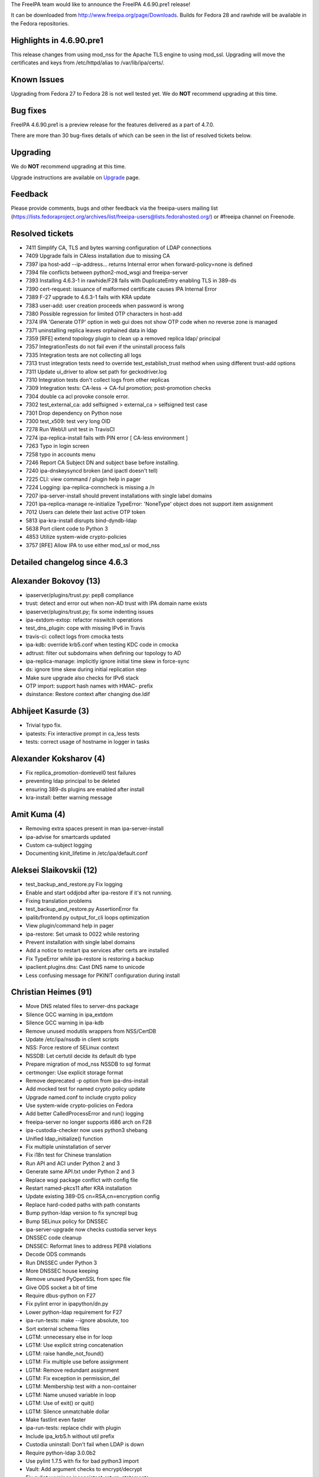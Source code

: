 The FreeIPA team would like to announce the FreeIPA 4.6.90.pre1 release!

It can be downloaded from http://www.freeipa.org/page/Downloads. Builds
for Fedora 28 and rawhide will be available in the Fedora repositories.



Highlights in 4.6.90.pre1
-------------------------

This release changes from using mod_nss for the Apache TLS engine to
using mod_ssl. Upgrading will move the certificates and keys from
/etc/httpd/alias to /var/lib/ipa/certs/.



Known Issues
----------------------------------------------------------------------------------------------

Upgrading from Fedora 27 to Fedora 28 is not well tested yet. We do
**NOT** recommend upgrading at this time.



Bug fixes
----------------------------------------------------------------------------------------------

FreeIPA 4.6.90.pre1 is a preview release for the features delivered as a
part of 4.7.0.

There are more than 30 bug-fixes details of which can be seen in the
list of resolved tickets below.

Upgrading
---------

We do **NOT** recommend upgrading at this time.

Upgrade instructions are available on `Upgrade <https://www.freeipa.org/page/Upgrade>`__ page.

Feedback
--------

Please provide comments, bugs and other feedback via the freeipa-users
mailing list
(https://lists.fedoraproject.org/archives/list/freeipa-users@lists.fedorahosted.org/)
or #freeipa channel on Freenode.



Resolved tickets
----------------

-  7411 Simplify CA, TLS and bytes warning configuration of LDAP
   connections
-  7409 Upgrade fails in CAless installation due to missing CA
-  7397 ipa host-add --ip-address... returns Internal error when
   forward-policy=none is defined
-  7394 file conflicts between python2-mod_wsgi and freeipa-server
-  7393 Installing 4.6.3-1 in rawhide/F28 fails with DuplicateEntry
   enabling TLS in 389-ds
-  7390 cert-request: issuance of malformed certificate causes IPA
   Internal Error
-  7389 F-27 upgrade to 4.6.3-1 fails with KRA update
-  7383 user-add: user creation proceeds when password is wrong
-  7380 Possible regression for limited OTP characters in host-add
-  7374 IPA 'Generate OTP' option in web gui does not show OTP code when
   no reverse zone is managed
-  7371 uninstalling replica leaves orphained data in ldap
-  7359 [RFE] extend topology plugin to clean up a removed replica ldap/
   principal
-  7357 IntegrationTests do not fail even if the uninstall process fails
-  7335 Integration tests are not collecting all logs
-  7313 trust integration tests need to override test_establish_trust
   method when using different trust-add options
-  7311 Update ui_driver to allow set path for geckodriver.log
-  7310 Integration tests don't collect logs from other replicas
-  7309 Integration tests: CA-less -> CA-ful promotion; post-promotion
   checks
-  7304 double ca acl provoke console error.
-  7302 test_external_ca: add selfsigned > external_ca > selfsigned test
   case
-  7301 Drop dependency on Python nose
-  7300 test_x509: test very long OID
-  7278 Run WebUI unit test in TravisCI
-  7274 ipa-replica-install fails with PIN error [ CA-less environment ]
-  7263 Typo in login screen
-  7258 typo in accounts menu
-  7246 Report CA Subject DN and subject base before installing.
-  7240 ipa-dnskeysyncd broken (and ipactl doesn't tell)
-  7225 CLI: view command / plugin help in pager
-  7224 Logging: ipa-replica-conncheck is missing a /n
-  7207 ipa-server-install should prevent installations with single
   label domains
-  7201 ipa-replica-manage re-initialize TypeError: 'NoneType' object
   does not support item assignment
-  7012 Users can delete their last active OTP token
-  5813 ipa-kra-install disrupts bind-dyndb-ldap
-  5638 Port client code to Python 3
-  4853 Utilize system-wide crypto-policies
-  3757 [RFE] Allow IPA to use either mod_ssl or mod_nss



Detailed changelog since 4.6.3
------------------------------



Alexander Bokovoy (13)
----------------------------------------------------------------------------------------------

-  ipaserver/plugins/trust.py: pep8 compliance
-  trust: detect and error out when non-AD trust with IPA domain name
   exists
-  ipaserver/plugins/trust.py; fix some indenting issues
-  ipa-extdom-extop: refactor nsswitch operations
-  test_dns_plugin: cope with missing IPv6 in Travis
-  travis-ci: collect logs from cmocka tests
-  ipa-kdb: override krb5.conf when testing KDC code in cmocka
-  adtrust: filter out subdomains when defining our topology to AD
-  ipa-replica-manage: implicitly ignore initial time skew in force-sync
-  ds: ignore time skew during initial replication step
-  Make sure upgrade also checks for IPv6 stack
-  OTP import: support hash names with HMAC- prefix
-  dsinstance: Restore context after changing dse.ldif



Abhijeet Kasurde (3)
----------------------------------------------------------------------------------------------

-  Trivial typo fix.
-  ipatests: Fix interactive prompt in ca_less tests
-  tests: correct usage of hostname in logger in tasks



Alexander Koksharov (4)
----------------------------------------------------------------------------------------------

-  Fix replica_promotion-domlevel0 test failures
-  preventing ldap principal to be deleted
-  ensuring 389-ds plugins are enabled after install
-  kra-install: better warning message



Amit Kuma (4)
----------------------------------------------------------------------------------------------

-  Removing extra spaces present in man ipa-server-install
-  ipa-advise for smartcards updated
-  Custom ca-subject logging
-  Documenting kinit_lifetime in /etc/ipa/default.conf



Aleksei Slaikovskii (12)
----------------------------------------------------------------------------------------------

-  test_backup_and_restore.py Fix logging
-  Enable and start oddjobd after ipa-restore if it's not running.
-  Fixing translation problems
-  test_backup_and_restore.py AssertionError fix
-  ipalib/frontend.py output_for_cli loops optimization
-  View plugin/command help in pager
-  ipa-restore: Set umask to 0022 while restoring
-  Prevent installation with single label domains
-  Add a notice to restart ipa services after certs are installed
-  Fix TypeError while ipa-restore is restoring a backup
-  ipaclient.plugins.dns: Cast DNS name to unicode
-  Less confusing message for PKINIT configuration during install



Christian Heimes (91)
----------------------------------------------------------------------------------------------

-  Move DNS related files to server-dns package
-  Silence GCC warning in ipa_extdom
-  Silence GCC warning in ipa-kdb
-  Remove unused modutils wrappers from NSS/CertDB
-  Update /etc/ipa/nssdb in client scripts
-  NSS: Force restore of SELinux context
-  NSSDB: Let certutil decide its default db type
-  Prepare migration of mod_nss NSSDB to sql format
-  certmonger: Use explicit storage format
-  Remove deprecated -p option from ipa-dns-install
-  Add mocked test for named crypto policy update
-  Upgrade named.conf to include crypto policy
-  Use system-wide crypto-policies on Fedora
-  Add better CalledProcessError and run() logging
-  freeipa-server no longer supports i686 arch on F28
-  ipa-custodia-checker now uses python3 shebang
-  Unified ldap_initialize() function
-  Fix multiple uninstallation of server
-  Fix i18n test for Chinese translation
-  Run API and ACI under Python 2 and 3
-  Generate same API.txt under Python 2 and 3
-  Replace wsgi package conflict with config file
-  Restart named-pkcs11 after KRA installation
-  Update existing 389-DS cn=RSA,cn=encryption config
-  Replace hard-coded paths with path constants
-  Bump python-ldap version to fix syncrepl bug
-  Bump SELinux policy for DNSSEC
-  ipa-server-upgrade now checks custodia server keys
-  DNSSEC code cleanup
-  DNSSEC: Reformat lines to address PEP8 violations
-  Decode ODS commands
-  Run DNSSEC under Python 3
-  More DNSSEC house keeping
-  Remove unused PyOpenSSL from spec file
-  Give ODS socket a bit of time
-  Require dbus-python on F27
-  Fix pylint error in ipapython/dn.py
-  Lower python-ldap requirement for F27
-  ipa-run-tests: make --ignore absolute, too
-  Sort external schema files
-  LGTM: unnecessary else in for loop
-  LGTM: Use explicit string concatenation
-  LGTM: raise handle_not_found()
-  LGTM: Fix multiple use before assignment
-  LGTM: Remove redundant assignment
-  LGTM: Fix exception in permission_del
-  LGTM: Membership test with a non-container
-  LGTM: Name unused variable in loop
-  LGTM: Use of exit() or quit()
-  LGTM: Silence unmatchable dollar
-  Make fastlint even faster
-  ipa-run-tests: replace chdir with plugin
-  Include ipa_krb5.h without util prefix
-  Custodia uninstall: Don't fail when LDAP is down
-  Require python-ldap 3.0.0b2
-  Use pylint 1.7.5 with fix for bad python3 import
-  Vault: Add argument checks to encrypt/decrypt
-  Fix pylint warnings inconsistent-return-statements
-  Travis: Add workaround for missing IPv6 support
-  Replace nose with unittest and pytest
-  Add safe DirectiveSetter context manager
-  More log in verbs
-  Address more 'to login'
-  Fix grammar error: Log out
-  Fix grammar in login screen
-  Add make targets for fast linting and testing
-  Add marker needs_ipaapi and option to skip tests
-  Add python_requires to Python package metadata
-  Remove Custodia keys on uninstall
-  NSSDB: use preferred convert command
-  Skip test_rpcclient_context in client tests
-  Update to python-ldap 3.0.0
-  Update builddep command to install Python 3 and tox deps
-  Add workaround for pytest 3.3.0 bug
-  Fix dict iteration bug in dnsrecord_show
-  Reproducer for bug in structured dnsrecord_show
-  Use Python 3 on Travis
-  Prevent installation of Py2 and Py3 mod_wsgi
-  Require UTF-8 fs encoding
-  libotp: add libraries after objects
-  Run tox tests for PyPI packages on Travis
-  Support sqlite NSSDB
-  Py3: Fix vault tests
-  Test script for ipa-custodia
-  ipa-custodia: use Dogtag's alias/pwdfile.txt
-  Use namespace-aware meta importer for ipaplatform
-  Remove ignore_import_errors
-  Backup ipa-custodia conf and keys
-  Py3: fix fetching of tar files
-  Use os.path.isfile() and isdir()
-  Block PyOpenSSL to prevent SELinux execmem in wsgi



David Kupka (2)
----------------------------------------------------------------------------------------------

-  schema: Fix internal error in param-{find,show} with nonexistent
   object
-  tests: Add LDAP URI to ldappasswd explicitly



Felipe Barreto (25)
----------------------------------------------------------------------------------------------

-  Fixing cleanup process in test_caless
-  WebUI Tests: changing the ActionsChains.move_to_element to a new
   approach
-  WebUI Tests: fixing test_user.py::test_test_noprivate_posix
-  WebUI Tests: Changing how the initial load process is done
-  WebUI Tests: fixing test_range test case
-  WebUI Tests: changing how the login screen is detected
-  WebUI Tests: refactoring login method to be more readable
-  WebUI Tests: fixing test_navigation
-  WebUI Tests: fixing test_group
-  WebUI Tests: fixing test_hbac
-  Check if replication agreement exist before enable/disable it
-  Make IntegrationTest fail if an error happened during uninstall
-  IntegrationTests now collects logs from all test methods
-  Fixing vault-add-member to be compatible with py3
-  Fixing test_backup_and_restore assert to do not rely on the order
-  Fixing test_testconfig with proper asserts
-  Warning the user when using a loopback IP as forwarder
-  Removing replica-s4u2proxy.ldif since it's not used anymore
-  Fix log capture when running pytests_multihosts commands
-  Checks if replica-s4u2proxy.ldif should be applied
-  Fixing tox and pylint errors
-  Fixing param-{find,show} and output-{find,show} commands
-  Checks if Dir Server is installed and running before IPA installation
-  Changing idoverrideuser-\* to treat objectClass case insensitively
-  Fixing how sssd.conf is updated when promoting a client to replica



François Cami (1)
----------------------------------------------------------------------------------------------

-  10-config.update: remove nsslapd-sasl-max-buffer-size override as
   https://pagure.io/389-ds-base/issue/47457 was fixed directly in 389
   Directory Server.



Florence Blanc-Renaud (23)
----------------------------------------------------------------------------------------------

-  ipa-restore: remove /etc/httpd/conf.d/nss.conf
-  ipa-server-install: handle error when calling kdb5_util create
-  ipa host-add: do not raise exception when reverse record not added
-  ACI: grant access to admins group instead of admin user
-  389-ds OTP lasttoken plugin: Add unit test
-  User must not be able to delete his last active otp token
-  ipa host-add --ip-address: properly handle NoNameservers
-  test_integration: backup custodia conf and keys
-  Idviews: fix objectclass violation on idview-add
-  Improve help message for ipa trust-add --range-type
-  Fix ca less IPA install on fips mode
-  Fix ipa-replica-install when key not protected by PIN
-  Fix ipa-restore (python2)
-  ipa-getkeytab man page: add more details about the -r option
-  Py3: fix ipa-replica-conncheck
-  Fix ipa-replica-conncheck when called with --principal
-  py3: fix ipa cert-request --database ...
-  ipa-cacert-manage renew: switch from ext-signed CA to self-signed
-  ipa-server-upgrade: do not add untracked certs to the request list
-  ipa-server-upgrade: fix the logic for tracking certs
-  Fix ipa-server-upgrade with server cert tracking
-  Python3: Fix winsync replication agreement
-  Fix ipa config-mod --ca-renewal-master



Fraser Tweedale (38)
----------------------------------------------------------------------------------------------

-  upgrade: remove fix_trust_flags procedure
-  ldap2: fix implementation of can_add
-  ipaldap: allow GetEffectiveRights on individual operations
-  Update IPA CA issuer DN upon renewal
-  cert-request: avoid internal error when cert malformed
-  Improve warning message for malformed certificates
-  Don't use admin cert during KRA installation
-  Add uniqueness constraint on CA ACL name
-  Add tests for installutils.set_directive
-  installutils: refactor set_directive
-  pep8: reduce line lengths in CAInstance.__enable_crl_publish
-  Prevent set_directive from clobbering other keys
-  install: report CA Subject DN and subject base to be used
-  ipa_certupdate: avoid classmethod and staticmethod
-  Run certupdate after promoting to CA-ful deployment
-  ipa-ca-install: run certupdate as initial step
-  CertUpdate: make it easy to invoke from other programs
-  renew_ra_cert: fix update of IPA RA user entry
-  Re-enable some KRA installation tests
-  Use correct version of Python in RPM scripts
-  Remove caJarSigningCert profile and related code
-  CertDB: remove unused method issue_signing_cert
-  Remove XPI and JAR MIME types from httpd config
-  Remove mention of firefox plugin after CA-less install
-  Add missing space in ipa-replica-conncheck error
-  ipa-cacert-manage: avoid some duplicate string definitions
-  ipa-cacert-manage: handle alternative tracking request CA name
-  Add tests for external CA profile specifiers
-  ipa-cacert-manage: support MS V2 template extension
-  certmonger: add support for MS V2 template
-  certmonger: refactor 'resubmit_request' and 'modify'
-  ipa-ca-install: add --external-ca-profile option
-  install: allow specifying external CA template
-  Remove duplicate references to external CA type
-  cli: simplify parsing of arbitrary types
-  py3: fix pkcs7 file processing
-  ipa-pki-retrieve-key: ensure we do not crash
-  issue_server_cert: avoid application of str to bytes



Ganna Kaihorodova (1)
----------------------------------------------------------------------------------------------

-  Overide trust methods for integration tests



John Morris (1)
----------------------------------------------------------------------------------------------

-  Increase dbus client timeouts during CA install



Martin Basti (3)
----------------------------------------------------------------------------------------------

-  py3: bindmgr: fix iteration over bytes
-  py3: ipa-dnskeysyncd: fix bytes issues
-  py3: set samba dependencies



Michal Reznik (27)
----------------------------------------------------------------------------------------------

-  test_caless: adjust try/except to capture also IOError
-  ipa_tests: test signing request with subca on replica
-  tests: ca-less to ca-full - remove certupdate
-  ipa_tests: test subca key replication
-  test_caless: add SAN extension to other certs
-  prci: run full external_ca test suite
-  tests: move CA related modules to pytest_plugins
-  test_external_ca: selfsigned->ext_ca->selfsigned
-  test_tasks: add sign_ca_and_transport() function
-  paths: add IPA_CACERT_MANAGE and IPA_CERTUPDATE constants
-  test_caless: test PKINIT install and anchor update
-  test_renewal_master: add ipa csreplica-manage test
-  test_cert_plugin: check if SAN is added with default profile
-  test_help: test "help" command without cache
-  test_x509: test very long OID
-  test_batch_plugin: fix py2/3 failing assertion
-  test_vault: increase WAIT_AFTER_ARCHIVE
-  test_caless: fix http.p12 is not valid
-  test_caless: fix TypeError on domain_level compare
-  manpage: ipa-replica-conncheck - fix minor typo
-  test_external_dns: add missing test cases
-  test_caless: open CA cert in binary mode
-  test_forced_client: decode get_file_contents() result
-  tests: add host zone with overlap
-  tests_py3: decode get_file_contents() result
-  test_caless: add caless to external CA test
-  test_external_ca: switch to python-cryptography



Mohammad Rizwan Yusuf (5)
----------------------------------------------------------------------------------------------

-  Before the fix, when ipa-backup was called for the first time, the
   LDAP database exported to /var/lib/dirsrv/slapd-/ldif/-userRoot.ldif.
   db2ldif is called for this and it runs under root, hence files were
   owned by root.
-  Updated the TestExternalCA with the functions introduced for the
   steps of external CA installation.
-  When the dirsrv service, which gets started during the first
   ipa-server-install --external-ca phase, is not running when the
   second phase is run with --external-cert-file options, the
   ipa-server-install command fail.
-  IANA reserved IP address can not be used as a forwarder. This test
   checks if ipa server installation throws an error when 0.0.0.0 is
   specified as forwarder IP address.
-  ipatest: replica install with existing entry on master



Nathaniel McCallum (3)
----------------------------------------------------------------------------------------------

-  Revert "Don't allow OTP or RADIUS in FIPS mode"
-  Increase the default token key size
-  Fix OTP validation in FIPS mode



Petr Čech (2)
----------------------------------------------------------------------------------------------

-  tests: Mark failing tests as failing
-  ipatests: Fix on logs collection



Petr Vobornik (8)
----------------------------------------------------------------------------------------------

-  webui: hbactest: add tooltips to 'enabled' and 'disabled' checkboxes
-  Revert "temp commit to run the affected tests"
-  temp commit to run the affected tests
-  webui:tests: close big notifications in realm domains tests
-  webui:tests: realm domain add with DNS check
-  webui:tests: move DNS test data to separate file
-  fastcheck: do not test context in pycodestyle
-  browser config: cleanup after removal of Firefox extension



Pavel Vomacka (16)
----------------------------------------------------------------------------------------------

-  WebUI: make keytab tables on service and host pages writable
-  Include npm related files into Makefile and .gitignore
-  Update jsl.conf in tests subfolder
-  Edit TravisCI conf files to run WebUI unit tests
-  Update README about WebUI unit tests
-  Update tests
-  Create symlink to qunit.js
-  Update jsl to not warn about module in Gruntfile
-  Add Gruntfile and package.json to ui directory
-  Update QUnit CSS file to 2.4.1
-  Update qunit.js to version 2.4.1
-  Extend ui_driver to support geckodriver log_path
-  WebUI: make Domain Resolution Order writable
-  WebUI: Fix calling undefined method during reset passwords
-  WebUI: remove unused parameter from get_whoami_command
-  Adds whoami DS plugin in case that plugin is missing



Rob Crittenden (24)
----------------------------------------------------------------------------------------------

-  Don't try to backup CS.cfg during upgrade if CA is not configured
-  Don't return None on mismatched interactive passwords
-  Update smart_card_auth advise script for mod_ssl
-  Add value in set_directive after a commented-out version
-  Don't backup nss.conf on upgrade with the switch to mod_ssl
-  Enable upgrades from a mod_nss-installed master to mod_ssl
-  Convert ipa-pki-proxy.conf to use mod_ssl directives
-  Remove main function from the certmonger library
-  Use mod_ssl instead of mod_nss for Apache TLS for new installs
-  Fix detection of KRA installation so upgrades can succeed
-  Move Requires: pythonX-sssdconfig into conditional
-  Log contents of files created or modified by IPAChangeConf
-  Don't manually generate default.conf in server, use IPAChangeConf
-  Enable ephemeral KRA requests
-  Make the path to CS.cfg a class variable
-  Run server upgrade in ipactl start/restart
-  If the cafile is not present or readable then raise an exception
-  Add test to ensure that properties are being set in rpcclient
-  Use the CA chain file from the RPC context
-  Fix cert-find for CA-less installations
-  Use 389-ds provided method for file limits tuning
-  Collect group membership without a size limit
-  Add exec to /var/lib/ipa/sysrestore for install status inquiries
-  Use TLS for the cert-find operation



Robbie Harwood (2)
----------------------------------------------------------------------------------------------

-  Log errors from NSS during FIPS OTP key import
-  ipa-kdb: support KDB DAL version 7.0



Rishabh Dave (1)
----------------------------------------------------------------------------------------------

-  ipa-ca-install: mention REPLICA_FILE as optional in help



Sumit Bose (1)
----------------------------------------------------------------------------------------------

-  ipa-kdb: reinit trusted domain data for enterprise principals



Sumit Bose (2)
----------------------------------------------------------------------------------------------

-  ipa-kdb: update trust information in all workers
-  ipa-kdb: use magic value to check if ipadb is used



John L (1)
----------------------------------------------------------------------------------------------

-  Remove special characters in host_add random OTP generation



Stanislav Laznicka (71)
----------------------------------------------------------------------------------------------

-  Backup HTTPD's mod_ssl config and cert-key pair
-  vault: fix vault-retrieve to a file
-  Backup ssl.conf when migrating from mod_nss
-  Move HTTPD cert/key pair to /var/lib/ipa/certs
-  httpinstance fixup: remove commented-out lines
-  httpinstance: fix publishing of CA cert
-  httpinstance: verify priv key belongs to certificate
-  httpinstance: backup mod_nss conf instead of just removing it
-  service: rename import_ca_certs\_\* to export\_\*
-  fixup: add ipa-rewrite.conf to ssl.conf on upgrade
-  Make ipa-server-certinstall store HTTPD cert in a file
-  certupdate: don't update HTTPD NSS db
-  x509: Fix docstring of write_certificate()
-  x509: Remove unused argument of load_certificate_from_file()
-  httpinstance: handle supplied PKCS#12 files in installation
-  mod_ssl migration: fix upload_cacrt.py plugin
-  Fix FileStore.backup_file() not to backup same file
-  Have all the scripts run in python 3 by default
-  replica_prepare: Remove the correct NSS DB files
-  Add a helpful comment to ca.py:install_check()
-  Don't allow OTP or RADIUS in FIPS mode
-  caless tests: decode cert bytes in debug log
-  caless tests: make debug log of certificates sensible
-  Add indexing to improve host-find performance
-  Add the sub operation for fqdn index config
-  x509: remove subject_base() function
-  x509: remove the strip_header() function
-  py3: pass raw entries to LDIFWriter
-  ipatests: use python3 if built with python3
-  PRCI: use a new template for py3 testing
-  travis: pep8 changes to pycodestyle
-  csrgen_ffi: cast the DN value to unsigned char \*
-  Remove pkcs10 module contents
-  Add tests for CertificateSigningRequest
-  parameters: introduce CertificateSigningRequest
-  parameters: relax type checks
-  csrgen: update docstring for py3
-  csrgen: accept public key info as Bytes
-  csrgen_ffi: pass bytes where "char \*" is required
-  p11-kit: add serial number in DER format
-  travis: make tests fail if pep8 does not pass
-  Remove the \`message\` attribute from exceptions
-  rpc: don't decode cookie_string if it's None
-  Don't write p11-kit EKU extension object if no EKU
-  pylint: fix missing module
-  travis: run the same tests in python2/3
-  certmap testing: fix wrong cert construction
-  ldap2: don't use decode() on str instance
-  client: fix retrieving certs from HTTP
-  uninstall: remove deprecation warning
-  ldif: handle attribute names as strings
-  pkinit: don't fail when no pkinit servers found
-  pkinit: fix sorting dictionaries
-  travis: remove "fast" from "makecache fast"
-  Change Travis CI container to FreeIPA-owned
-  Change the requirements for pylint in wheel
-  rpcserver: don't call xmlserver.Command
-  secrets: disable relative-imports for custodia
-  pylint: disable \__hash_\_ for some classes
-  install.util: disable no-value-for-parameter
-  pylint: make unsupported-assignment-operation check local
-  sudocmd: fix unsupported assignment
-  pylint: Iterate through dictionaries
-  parameters: convert Decimal.precision to int
-  dcerpc: disable unbalanced-tuple-unpacking
-  dcerpc: refactor assess_dcerpc_exception
-  pylint: fix no-member in schema plugin
-  csrgen: fix incorrect codec for pyasn BitString
-  pylint: fix not-context-manager false positives
-  travis: temporary workaround for Travis CI
-  Travis: archive logs of py3 jobs



Thierry Bordaz (1)
----------------------------------------------------------------------------------------------

-  389-ds-base crashed as part of ipa-server-intall in ipa-uuid



Tibor Dudlák (1)
----------------------------------------------------------------------------------------------

-  Do not check deleted files with \`make fastlint\`



Timo Aaltonen (2)
----------------------------------------------------------------------------------------------

-  ipaplatform, ipa.conf: Use paths variables in ipa.conf.template
-  Move config templates from install/conf to install/share



Tomas Krizek (19)
----------------------------------------------------------------------------------------------

-  py3 dnssec: convert hexlify to str
-  py3: bindmgr: fix bytes issues
-  prci: bump ci-master-f27 template to 1.0.2
-  prci: define testing topologies
-  prci: start testing PRs on fedora 27
-  py3 spec: remove python2 dependencies from server-trust-ad
-  py3 spec: remove python2 dependencies from freeipa-server
-  py3 spec: use proper python2 package names
-  ipatests: fix circular import for collect_logs
-  ipatests: collect logs for external_ca test suite
-  prci: add external_ca test
-  ldap: limit the retro changelog to dns subtree
-  spec: bump 389-ds-base to 1.3.7.6-1
-  ipatests: set default 389-ds log level to 0
-  prci: update F26 template
-  spec: bump python-pyasn1 to 0.3.2-2
-  prci: use f26 template for master
-  VERSION: set 4.6 git snapshot
-  Contributors.txt: update



Thorsten Scherf (1)
----------------------------------------------------------------------------------------------

-  Add debug option to ipa-replica-manage and remove references to
   api_env var.
